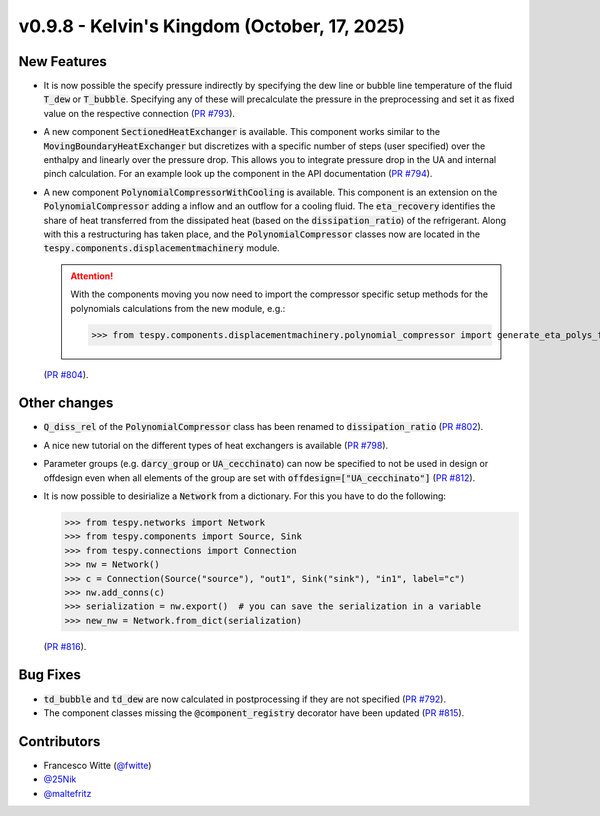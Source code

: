 v0.9.8 - Kelvin's Kingdom (October, 17, 2025)
+++++++++++++++++++++++++++++++++++++++++++++

New Features
############
- It is now possible the specify pressure indirectly by specifying the dew line
  or bubble line temperature of the fluid :code:`T_dew` or :code:`T_bubble`.
  Specifying any of these will precalculate the pressure in the preprocessing
  and set it as fixed value on the respective connection
  (`PR #793 <https://github.com/oemof/tespy/pull/793>`__).
- A new component :code:`SectionedHeatExchanger` is available. This component
  works similar to the :code:`MovingBoundaryHeatExchanger` but discretizes with
  a specific number of steps (user specified) over the enthalpy and linearly
  over the pressure drop. This allows you to integrate pressure drop in the UA
  and internal pinch calculation. For an example look up the component in the
  API documentation
  (`PR #794 <https://github.com/oemof/tespy/pull/794>`__).
- A new component :code:`PolynomialCompressorWithCooling` is available. This
  component is an extension on the :code:`PolynomialCompressor` adding a inflow
  and an outflow for a cooling fluid. The :code:`eta_recovery` identifies
  the share of heat transferred from the dissipated heat (based on
  the :code:`dissipation_ratio`) of the refrigerant. Along with this a
  restructuring has taken place, and the :code:`PolynomialCompressor` classes
  now are located in the :code:`tespy.components.displacementmachinery` module.

  .. attention::

    With the components moving you now need to import the compressor specific
    setup methods for the polynomials calculations from the new module, e.g.:

    >>> from tespy.components.displacementmachinery.polynomial_compressor import generate_eta_polys_from_data

  (`PR #804 <https://github.com/oemof/tespy/pull/804>`__).

Other changes
#############
- :code:`Q_diss_rel` of the :code:`PolynomialCompressor` class has been
  renamed to :code:`dissipation_ratio`
  (`PR #802 <https://github.com/oemof/tespy/pull/802>`__).
- A nice new tutorial on the different types of heat exchangers is available
  (`PR #798 <https://github.com/oemof/tespy/pull/798>`__).
- Parameter groups (e.g. :code:`darcy_group` or :code:`UA_cecchinato`) can now
  be specified to not be used in design or offdesign even when all elements of
  the group are set with :code:`offdesign=["UA_cecchinato"]`
  (`PR #812 <https://github.com/oemof/tespy/pull/812>`__).
- It is now possible to desirialize a :code:`Network` from a dictionary. For
  this you have to do the following:

  .. code-block:: python

      >>> from tespy.networks import Network
      >>> from tespy.components import Source, Sink
      >>> from tespy.connections import Connection
      >>> nw = Network()
      >>> c = Connection(Source("source"), "out1", Sink("sink"), "in1", label="c")
      >>> nw.add_conns(c)
      >>> serialization = nw.export()  # you can save the serialization in a variable
      >>> new_nw = Network.from_dict(serialization)

  (`PR #816 <https://github.com/oemof/tespy/pull/816>`__).

Bug Fixes
#########
- :code:`td_bubble` and :code:`td_dew` are now calculated in postprocessing if
  they are not specified
  (`PR #792 <https://github.com/oemof/tespy/pull/792>`__).
- The component classes missing the :code:`@component_registry` decorator have
  been updated (`PR #815 <https://github.com/oemof/tespy/pull/815>`__).

Contributors
############
- Francesco Witte (`@fwitte <https://github.com/fwitte>`__)
- `@25Nik <https://github.com/25Nik>`__
- `@maltefritz <https://github.com/maltefritz>`__
